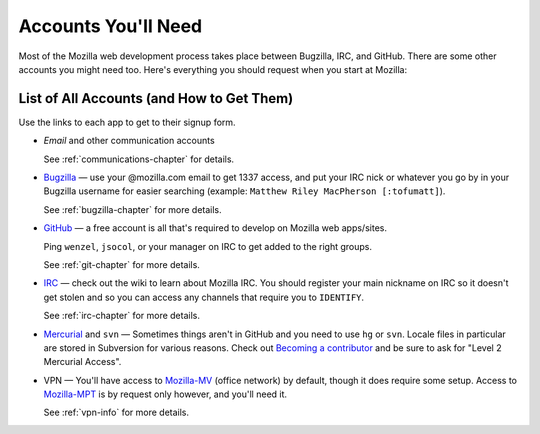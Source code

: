 .. index:: accounts

Accounts You'll Need
====================

Most of the Mozilla web development process takes place between Bugzilla,
IRC, and GitHub. There are some other accounts you might need too. Here's
everything you should request when you start at Mozilla:

List of All Accounts (and How to Get Them)
------------------------------------------

Use the links to each app to get to their signup form.

* *Email* and other communication accounts

  See :ref:`communications-chapter` for details.

* `Bugzilla`_ — use your @mozilla.com email to get 1337 access, and
  put your IRC nick or whatever you go by in your Bugzilla username
  for easier searching (example: ``Matthew Riley MacPherson
  [:tofumatt]``).

  See :ref:`bugzilla-chapter` for more details.

* `GitHub`_ — a free account is all that's required to develop on Mozilla web
  apps/sites.

  Ping ``wenzel``, ``jsocol``, or your manager on IRC to get added to the right groups.

  See :ref:`git-chapter` for more details.

* IRC_ — check out the wiki to learn about Mozilla IRC. You should
  register your main nickname on IRC so it doesn't get stolen and so
  you can access any channels that require you to ``IDENTIFY``.

  See :ref:`irc-chapter` for more details.

* Mercurial_ and ``svn`` — Sometimes things aren't in GitHub and you need to
  use ``hg`` or ``svn``. Locale files in particular are stored in Subversion
  for various reasons. Check out `Becoming a contributor`_ and be sure to ask
  for "Level 2 Mercurial Access".

* VPN — You'll have access to Mozilla-MV_ (office network) by default, though
  it does require some setup. Access to Mozilla-MPT_ is by request only however,
  and you'll need it.

  See :ref:`vpn-info` for more details.

.. _Mozilla-MPT: https://intranet.mozilla.org/IT_MPT-RemoteAccess
.. _Mozilla-MV: https://intranet.mozilla.org/JumpHost
.. _`Becoming a contributor`: http://www.mozilla.org/hacking/committer/
.. _Bugzilla: https://bugzilla.mozilla.org/createaccount.cgi
.. _GitHub: https://github.com/signup/free
.. _IRC: https://wiki.mozilla.org/IRC
.. _Mercurial: https://developer.mozilla.org/en/Mercurial_FAQ
